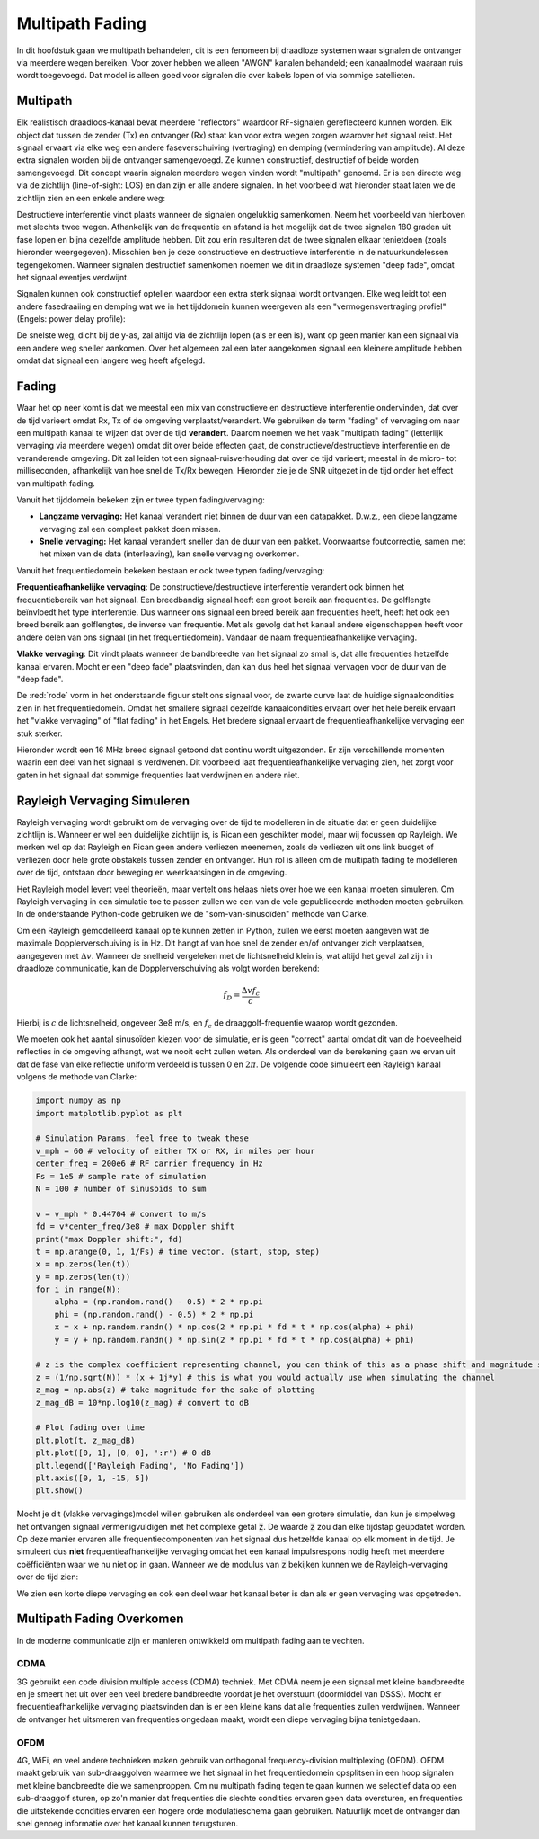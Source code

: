 .. _multipath-chapter:

#######################
Multipath Fading
#######################

In dit hoofdstuk gaan we multipath behandelen, dit is een fenomeen bij draadloze systemen waar signalen de ontvanger via meerdere wegen bereiken.
Voor zover hebben we alleen "AWGN" kanalen behandeld; een kanaalmodel waaraan ruis wordt toegevoegd. Dat model is alleen goed voor signalen die over kabels lopen of via sommige satellieten.

*************************
Multipath
*************************

Elk realistisch draadloos-kanaal bevat meerdere "reflectors" waardoor RF-signalen gereflecteerd kunnen worden. Elk object dat tussen de zender (Tx) en ontvanger (Rx) staat kan voor extra wegen zorgen waarover het signaal reist. Het signaal ervaart via elke weg een andere faseverschuiving (vertraging) en demping (vermindering van amplitude). Al deze extra signalen worden bij de ontvanger samengevoegd. Ze kunnen constructief, destructief of beide worden samengevoegd. Dit concept waarin signalen meerdere wegen vinden wordt "multipath" genoemd. Er is een directe weg via de zichtlijn (line-of-sight: LOS) en dan zijn er alle andere signalen. In het voorbeeld wat hieronder staat laten we de zichtlijn zien en een enkele andere weg:

.. image:: images/multipath.svg
   :align: center 
   :target: images/multipath.svg
   :alt: Simple depiction of multipath, showing the line-of-sight (LOS) path and a single multipath

Destructieve interferentie vindt plaats wanneer de signalen ongelukkig samenkomen. Neem het voorbeeld van hierboven met slechts twee wegen. Afhankelijk van de frequentie en afstand is het mogelijk dat de twee signalen 180 graden uit fase lopen en bijna dezelfde amplitude hebben. Dit zou erin resulteren dat de twee signalen elkaar tenietdoen (zoals hieronder weergegeven). Misschien ben je deze constructieve en destructieve interferentie in de natuurkundelessen tegengekomen. Wanneer signalen destructief samenkomen noemen we dit in draadloze systemen "deep fade", omdat het signaal eventjes verdwijnt.

.. image:: ../_images/destructive_interference.svg
   :align: center 
   :target: ../_images/destructive_interference.svg
   :alt: Multipath visualized including the power delay profile plot over time

Signalen kunnen ook constructief optellen waardoor een extra sterk signaal wordt ontvangen. Elke weg leidt tot een andere fasedraaiing en demping wat we in het tijddomein kunnen weergeven als een "vermogensvertraging profiel" (Engels: power delay profile):

.. image:: images/multipath2.svg
   :align: center 
   :target: images/multipath2.svg
   :alt: Multipath fading causes deep fades or nulls periodically where the SNR drops extremely low

De snelste weg, dicht bij de y-as, zal altijd via de zichtlijn lopen (als er een is), want op geen manier kan een signaal via een andere weg sneller aankomen. Over het algemeen zal een later aangekomen signaal een kleinere amplitude hebben omdat dat signaal een langere weg heeft afgelegd.

*************************
Fading
*************************

Waar het op neer komt is dat we meestal een mix van constructieve en destructieve interferentie ondervinden, dat over de tijd varieert omdat Rx, Tx of de omgeving verplaatst/verandert. We gebruiken de term "fading" of vervaging om naar een multipath kanaal te wijzen dat over de tijd **verandert**. Daarom noemen we het vaak "multipath fading" (letterlijk vervaging via meerdere wegen) omdat dit over beide effecten gaat, de constructieve/destructieve interferentie en de veranderende omgeving. Dit zal leiden tot een signaal-ruisverhouding dat over de tijd varieert; meestal in de micro- tot milliseconden, afhankelijk van hoe snel de Tx/Rx bewegen. Hieronder zie je de SNR uitgezet in de tijd onder het effect van multipath fading.

.. image:: ../_images/multipath_fading.png
   :scale: 100 % 
   :align: center 

Vanuit het tijddomein bekeken zijn er twee typen fading/vervaging:

- **Langzame vervaging:** Het kanaal verandert niet binnen de duur van een datapakket. D.w.z., een diepe langzame vervaging zal een compleet pakket doen missen.
- **Snelle vervaging:** Het kanaal verandert sneller dan de duur van een pakket. Voorwaartse foutcorrectie, samen met het mixen van de data (interleaving), kan snelle vervaging overkomen.

Vanuit het frequentiedomein bekeken bestaan er ook twee typen fading/vervaging:

**Frequentieafhankelijke vervaging**: De constructieve/destructieve interferentie verandert ook binnen het frequentiebereik van het signaal. Een breedbandig signaal heeft een groot bereik aan frequenties. De golflengte beïnvloedt het type interferentie. Dus wanneer ons signaal een breed bereik aan frequenties heeft, heeft het ook een breed bereik aan golflengtes, de inverse van frequentie. Met als gevolg dat het kanaal andere eigenschappen heeft voor andere delen van ons signaal (in het frequentiedomein). Vandaar de naam frequentieafhankelijke vervaging.

**Vlakke vervaging**: Dit vindt plaats wanneer de bandbreedte van het signaal zo smal is, dat alle frequenties hetzelfde kanaal ervaren. Mocht er een "deep fade" plaatsvinden, dan kan dus heel het signaal vervagen voor de duur van de "deep fade".

De :red:`rode` vorm in het onderstaande figuur stelt ons signaal voor, de zwarte curve laat de huidige signaalcondities zien in het frequentiedomein. Omdat het smallere signaal dezelfde kanaalcondities ervaart over het hele bereik ervaart het "vlakke vervaging" of "flat fading" in het Engels. Het bredere signaal ervaart de frequentieafhankelijke vervaging een stuk sterker.

.. image:: ../_images/flat_vs_freq_selective.png
   :scale: 70 % 
   :align: center 
   :alt: Flat fading vs frequency selective fading

Hieronder wordt een 16 MHz breed signaal getoond dat continu wordt uitgezonden. Er zijn verschillende momenten waarin een deel van het signaal is verdwenen. Dit voorbeeld laat frequentieafhankelijke vervaging zien, het zorgt voor gaten in het signaal dat sommige frequenties laat verdwijnen en andere niet. 

.. image:: ../_images/fading_example.jpg
   :scale: 60 % 
   :align: center 
   :alt: Example of frequency selective fading on a spectrogram (a.k.a. waterfall plot) showing smearing and a hole in the spectrogram where a deep null is
     
****************************
Rayleigh Vervaging Simuleren
****************************

Rayleigh vervaging wordt gebruikt om de vervaging over de tijd te modelleren in de situatie dat er geen duidelijke zichtlijn is. Wanneer er wel een duidelijke zichtlijn is, is Rican een geschikter model, maar wij focussen op Rayleigh.
We merken wel op dat Rayleigh en Rican geen andere verliezen meenemen, zoals de verliezen uit ons link budget of verliezen door hele grote obstakels tussen zender en ontvanger. Hun rol is alleen om de multipath fading te modelleren over de tijd, ontstaan door beweging en weerkaatsingen in de omgeving.

Het Rayleigh model levert veel theorieën, maar vertelt ons helaas niets over hoe we een kanaal moeten simuleren. Om Rayleigh vervaging in een simulatie toe te passen zullen we een van de vele gepubliceerde methoden moeten gebruiken. In de onderstaande Python-code gebruiken we de "som-van-sinusoïden" methode van Clarke.

Om een Rayleigh gemodelleerd kanaal op te kunnen zetten in Python, zullen we eerst moeten aangeven wat de maximale Dopplerverschuiving is in Hz. Dit hangt af van hoe snel de zender en/of ontvanger zich verplaatsen, aangegeven met :math:`\Delta v`. Wanneer de snelheid vergeleken met de lichtsnelheid klein is, wat altijd het geval zal zijn in draadloze communicatie, kan de Dopplerverschuiving als volgt worden berekend:

.. math::

  f_D = \frac{\Delta v f_c}{c} 
  
Hierbij is :math:`c` de lichtsnelheid, ongeveer 3e8 m/s, en :math:`f_c` de draaggolf-frequentie waarop wordt gezonden.

We moeten ook het aantal sinusoïden kiezen voor de simulatie, er is geen "correct" aantal omdat dit van de hoeveelheid reflecties in de omgeving afhangt, wat we nooit echt zullen weten. Als onderdeel van de berekening gaan we ervan uit dat de fase van elke reflectie uniform verdeeld is tussen 0 en :math:`2\pi`. De volgende code simuleert een Rayleigh kanaal volgens de methode van Clarke:

.. code-block:: python

    import numpy as np
    import matplotlib.pyplot as plt

    # Simulation Params, feel free to tweak these
    v_mph = 60 # velocity of either TX or RX, in miles per hour
    center_freq = 200e6 # RF carrier frequency in Hz
    Fs = 1e5 # sample rate of simulation
    N = 100 # number of sinusoids to sum

    v = v_mph * 0.44704 # convert to m/s
    fd = v*center_freq/3e8 # max Doppler shift
    print("max Doppler shift:", fd)
    t = np.arange(0, 1, 1/Fs) # time vector. (start, stop, step)
    x = np.zeros(len(t))
    y = np.zeros(len(t))
    for i in range(N):
        alpha = (np.random.rand() - 0.5) * 2 * np.pi
        phi = (np.random.rand() - 0.5) * 2 * np.pi
        x = x + np.random.randn() * np.cos(2 * np.pi * fd * t * np.cos(alpha) + phi)
        y = y + np.random.randn() * np.sin(2 * np.pi * fd * t * np.cos(alpha) + phi)

    # z is the complex coefficient representing channel, you can think of this as a phase shift and magnitude scale
    z = (1/np.sqrt(N)) * (x + 1j*y) # this is what you would actually use when simulating the channel
    z_mag = np.abs(z) # take magnitude for the sake of plotting
    z_mag_dB = 10*np.log10(z_mag) # convert to dB

    # Plot fading over time
    plt.plot(t, z_mag_dB)
    plt.plot([0, 1], [0, 0], ':r') # 0 dB
    plt.legend(['Rayleigh Fading', 'No Fading'])
    plt.axis([0, 1, -15, 5])
    plt.show()

Mocht je dit (vlakke vervagings)model willen gebruiken als onderdeel van een grotere simulatie, dan kun je simpelweg het ontvangen signaal vermenigvuldigen met het complexe getal :code:`z`. De waarde :code:`z` zou dan elke tijdstap geüpdatet worden. Op deze manier ervaren alle frequentiecomponenten van het signaal dus hetzelfde kanaal op elk moment in de tijd. Je simuleert dus **niet** frequentieafhankelijke vervaging omdat het een kanaal impulsrespons nodig heeft met meerdere coëfficiënten waar we nu niet op in gaan. Wanneer we de modulus van :code:`z` bekijken kunnen we de Rayleigh-vervaging over de tijd zien:

.. image:: images/rayleigh.svg
   :align: center 
   :target: images/rayleigh.svg
   :alt: Simulation of Rayleigh Fading

We zien een korte diepe vervaging en ook een deel waar het kanaal beter is dan als er geen vervaging was opgetreden.

****************************
Multipath Fading Overkomen
****************************

In de moderne communicatie zijn er manieren ontwikkeld om multipath fading aan te vechten.

CDMA
#####

3G gebruikt een code division multiple access (CDMA) techniek. Met CDMA neem je een signaal met kleine bandbreedte en je smeert het uit over een veel bredere bandbreedte voordat je het overstuurt (doormiddel van DSSS). Mocht er frequentieafhankelijke vervaging plaatsvinden dan is er een kleine kans dat alle frequenties zullen verdwijnen. Wanneer de ontvanger het uitsmeren van frequenties ongedaan maakt, wordt een diepe vervaging bijna tenietgedaan.

.. image:: ../_images/cdma.png
   :scale: 100 % 
   :align: center 

OFDM 
#####

4G, WiFi, en veel andere technieken maken gebruik van orthogonal frequency-division multiplexing (OFDM). OFDM maakt gebruik van sub-draaggolven waarmee we het signaal in het frequentiedomein opsplitsen in een hoop signalen met kleine bandbreedte die we samenproppen. Om nu multipath fading tegen te gaan kunnen we selectief data op een sub-draaggolf sturen, op zo'n manier dat frequenties die slechte condities ervaren geen data oversturen, en frequenties die uitstekende condities ervaren een hogere orde modulatieschema gaan gebruiken. Natuurlijk moet de ontvanger dan snel genoeg informatie over het kanaal kunnen terugsturen.
